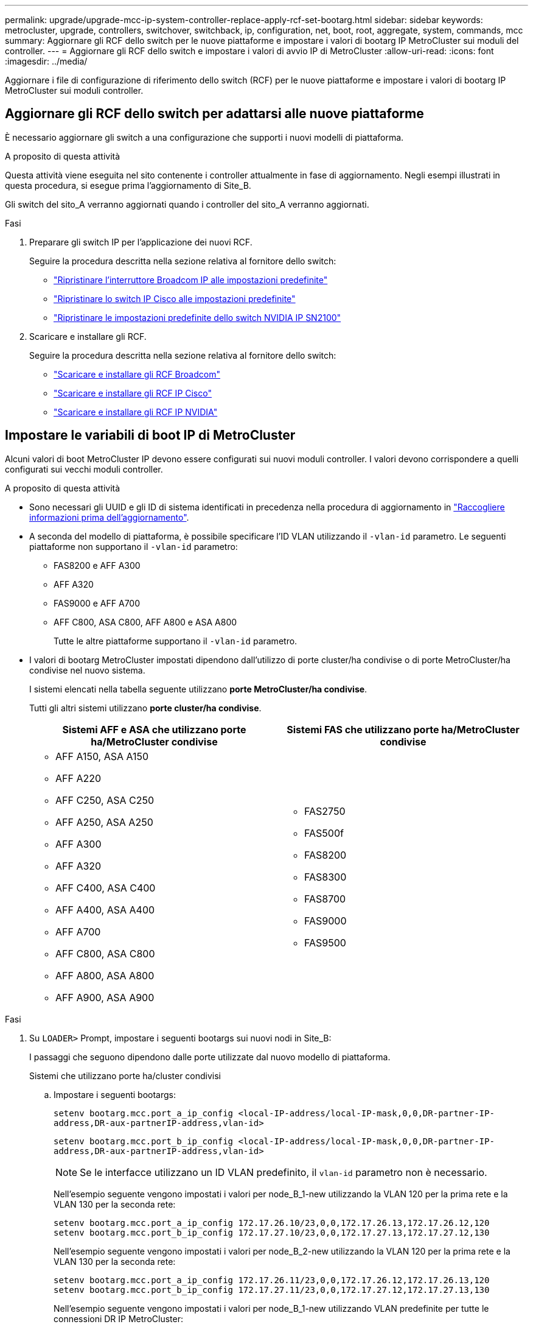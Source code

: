 ---
permalink: upgrade/upgrade-mcc-ip-system-controller-replace-apply-rcf-set-bootarg.html 
sidebar: sidebar 
keywords: metrocluster, upgrade, controllers, switchover, switchback, ip, configuration, net, boot, root, aggregate, system, commands, mcc 
summary: Aggiornare gli RCF dello switch per le nuove piattaforme e impostare i valori di bootarg IP MetroCluster sui moduli del controller. 
---
= Aggiornare gli RCF dello switch e impostare i valori di avvio IP di MetroCluster
:allow-uri-read: 
:icons: font
:imagesdir: ../media/


[role="lead"]
Aggiornare i file di configurazione di riferimento dello switch (RCF) per le nuove piattaforme e impostare i valori di bootarg IP MetroCluster sui moduli controller.



== Aggiornare gli RCF dello switch per adattarsi alle nuove piattaforme

È necessario aggiornare gli switch a una configurazione che supporti i nuovi modelli di piattaforma.

.A proposito di questa attività
Questa attività viene eseguita nel sito contenente i controller attualmente in fase di aggiornamento. Negli esempi illustrati in questa procedura, si esegue prima l'aggiornamento di Site_B.

Gli switch del sito_A verranno aggiornati quando i controller del sito_A verranno aggiornati.

.Fasi
. Preparare gli switch IP per l'applicazione dei nuovi RCF.
+
Seguire la procedura descritta nella sezione relativa al fornitore dello switch:

+
** link:../install-ip/task_switch_config_broadcom.html#resetting-the-broadcom-ip-switch-to-factory-defaults["Ripristinare l'interruttore Broadcom IP alle impostazioni predefinite"]
** link:../install-ip/task_switch_config_cisco.html#resetting-the-cisco-ip-switch-to-factory-defaults["Ripristinare lo switch IP Cisco alle impostazioni predefinite"]
** link:../install-ip/task_switch_config_nvidia.html#reset-the-nvidia-ip-sn2100-switch-to-factory-defaults["Ripristinare le impostazioni predefinite dello switch NVIDIA IP SN2100"]


. Scaricare e installare gli RCF.
+
Seguire la procedura descritta nella sezione relativa al fornitore dello switch:

+
** link:../install-ip/task_switch_config_broadcom.html#downloading-and-installing-the-broadcom-rcf-files["Scaricare e installare gli RCF Broadcom"]
** link:../install-ip/task_switch_config_cisco.html#downloading-and-installing-the-cisco-ip-rcf-files["Scaricare e installare gli RCF IP Cisco"]
** link:../install-ip/task_switch_config_nvidia.html#download-and-install-the-nvidia-rcf-files["Scaricare e installare gli RCF IP NVIDIA"]






== Impostare le variabili di boot IP di MetroCluster

Alcuni valori di boot MetroCluster IP devono essere configurati sui nuovi moduli controller. I valori devono corrispondere a quelli configurati sui vecchi moduli controller.

.A proposito di questa attività
* Sono necessari gli UUID e gli ID di sistema identificati in precedenza nella procedura di aggiornamento in link:upgrade-mcc-ip-system-controller-replace-prechecks.html#gather-information-before-the-upgrade["Raccogliere informazioni prima dell'aggiornamento"].
* A seconda del modello di piattaforma, è possibile specificare l'ID VLAN utilizzando il `-vlan-id` parametro. Le seguenti piattaforme non supportano il `-vlan-id` parametro:
+
** FAS8200 e AFF A300
** AFF A320
** FAS9000 e AFF A700
** AFF C800, ASA C800, AFF A800 e ASA A800
+
Tutte le altre piattaforme supportano il `-vlan-id` parametro.



* I valori di bootarg MetroCluster impostati dipendono dall'utilizzo di porte cluster/ha condivise o di porte MetroCluster/ha condivise nel nuovo sistema.
+
I sistemi elencati nella tabella seguente utilizzano *porte MetroCluster/ha condivise*.

+
Tutti gli altri sistemi utilizzano *porte cluster/ha condivise*.

+
[cols="2*"]
|===
| Sistemi AFF e ASA che utilizzano porte ha/MetroCluster condivise | Sistemi FAS che utilizzano porte ha/MetroCluster condivise 


 a| 
** AFF A150, ASA A150
** AFF A220
** AFF C250, ASA C250
** AFF A250, ASA A250
** AFF A300
** AFF A320
** AFF C400, ASA C400
** AFF A400, ASA A400
** AFF A700
** AFF C800, ASA C800
** AFF A800, ASA A800
** AFF A900, ASA A900

 a| 
** FAS2750
** FAS500f
** FAS8200
** FAS8300
** FAS8700
** FAS9000
** FAS9500


|===


.Fasi
. Su `LOADER>` Prompt, impostare i seguenti bootargs sui nuovi nodi in Site_B:
+
I passaggi che seguono dipendono dalle porte utilizzate dal nuovo modello di piattaforma.

+
[role="tabbed-block"]
====
.Sistemi che utilizzano porte ha/cluster condivisi
--
.. Impostare i seguenti bootargs:
+
`setenv bootarg.mcc.port_a_ip_config <local-IP-address/local-IP-mask,0,0,DR-partner-IP-address,DR-aux-partnerIP-address,vlan-id>`

+
`setenv bootarg.mcc.port_b_ip_config <local-IP-address/local-IP-mask,0,0,DR-partner-IP-address,DR-aux-partnerIP-address,vlan-id>`

+

NOTE: Se le interfacce utilizzano un ID VLAN predefinito, il `vlan-id` parametro non è necessario.

+
Nell'esempio seguente vengono impostati i valori per node_B_1-new utilizzando la VLAN 120 per la prima rete e la VLAN 130 per la seconda rete:

+
[listing]
----
setenv bootarg.mcc.port_a_ip_config 172.17.26.10/23,0,0,172.17.26.13,172.17.26.12,120
setenv bootarg.mcc.port_b_ip_config 172.17.27.10/23,0,0,172.17.27.13,172.17.27.12,130
----
+
Nell'esempio seguente vengono impostati i valori per node_B_2-new utilizzando la VLAN 120 per la prima rete e la VLAN 130 per la seconda rete:

+
[listing]
----
setenv bootarg.mcc.port_a_ip_config 172.17.26.11/23,0,0,172.17.26.12,172.17.26.13,120
setenv bootarg.mcc.port_b_ip_config 172.17.27.11/23,0,0,172.17.27.12,172.17.27.13,130
----
+
Nell'esempio seguente vengono impostati i valori per node_B_1-new utilizzando VLAN predefinite per tutte le connessioni DR IP MetroCluster:

+
[listing]
----
setenv bootarg.mcc.port_a_ip_config
172.17.26.10/23,0,0,172.17.26.13,172.17.26.12
setenv bootarg.mcc.port_b_ip_config
172.17.27.10/23,0,0,172.17.27.13,172.17.27.12
----
+
Nell'esempio seguente vengono impostati i valori per node_B_2-new utilizzando VLAN predefinite per tutte le connessioni DR IP MetroCluster:

+
[listing]
----
setenv bootarg.mcc.port_a_ip_config
172.17.26.11/23,0,0,172.17.26.12,172.17.26.13
setenv bootarg.mcc.port_b_ip_config
172.17.27.11/23,0,0,172.17.27.12,172.17.27.13
----


--
.Sistemi che utilizzano porte ha/MetroCluster condivise
.. Impostare i seguenti bootargs:
+
`setenv bootarg.mcc.port_a_ip_config <local-IP-address/local-IP-mask,0,HA-partner-IP-address,DR-partner-IP-address,DR-aux-partnerIP-address,vlan-id>`

+
`setenv bootarg.mcc.port_b_ip_config <local-IP-address/local-IP-mask,0,HA-partner-IP-address,DR-partner-IP-address,DR-aux-partnerIP-address,vlan-id>`

+

NOTE: Se le interfacce utilizzano un ID VLAN predefinito, il `vlan-id` parametro non è necessario.

+
Nell'esempio seguente vengono impostati i valori per node_B_1-new utilizzando la VLAN 120 per la prima rete e la VLAN 130 per la seconda rete:

+
[listing]
----
setenv bootarg.mcc.port_a_ip_config 172.17.26.10/23,0,172.17.26.11,172.17.26.13,172.17.26.12,120
setenv bootarg.mcc.port_b_ip_config 172.17.27.10/23,0,172.17.27.11,172.17.27.13,172.17.27.12,130
----
+
Nell'esempio seguente vengono impostati i valori per node_B_2-new utilizzando la VLAN 120 per la prima rete e la VLAN 130 per la seconda rete:

+
[listing]
----
setenv bootarg.mcc.port_a_ip_config 172.17.26.11/23,0,172.17.26.10,172.17.26.12,172.17.26.13,120
setenv bootarg.mcc.port_b_ip_config 172.17.27.11/23,0,172.17.27.10,172.17.27.12,172.17.27.13,130
----
+
Nell'esempio seguente vengono impostati i valori per node_B_1-new utilizzando VLAN predefinite per tutte le connessioni DR IP MetroCluster:

+
[listing]
----
setenv bootarg.mcc.port_a_ip_config
172.17.26.10/23,0,172.17.26.11,172.17.26.13,172.17.26.12
setenv bootarg.mcc.port_b_ip_config
172.17.27.10/23,0,172.17.27.11,172.17.27.13,172.17.27.12
----
+
Nell'esempio seguente vengono impostati i valori per node_B_2-new utilizzando VLAN predefinite per tutte le connessioni DR IP MetroCluster:

+
[listing]
----
setenv bootarg.mcc.port_a_ip_config
172.17.26.11/23,0,172.17.26.10,172.17.26.12,172.17.26.13
setenv bootarg.mcc.port_b_ip_config
172.17.27.11/23,0,172.17.27.10,172.17.27.12,172.17.27.13
----


--

--
====
. Al prompt DEL CARICATORE dei nuovi nodi, impostare gli UUID:
+
`setenv bootarg.mgwd.partner_cluster_uuid <partner-cluster-UUID>`

+
`setenv bootarg.mgwd.cluster_uuid <local-cluster-UUID>`

+
`setenv bootarg.mcc.pri_partner_uuid <DR-partner-node-UUID>`

+
`setenv bootarg.mcc.aux_partner_uuid <DR-aux-partner-node-UUID>`

+
`setenv bootarg.mcc_iscsi.node_uuid <local-node-UUID>`

+
.. Impostare gli UUID su Node_B_1-New.
+
L'esempio seguente mostra i comandi per impostare gli UUID su Node_B_1-New:

+
[listing]
----
setenv bootarg.mgwd.cluster_uuid ee7db9d5-9a82-11e7-b68b-00a098908039
setenv bootarg.mgwd.partner_cluster_uuid 07958819-9ac6-11e7-9b42-00a098c9e55d
setenv bootarg.mcc.pri_partner_uuid f37b240b-9ac1-11e7-9b42-00a098c9e55d
setenv bootarg.mcc.aux_partner_uuid bf8e3f8f-9ac4-11e7-bd4e-00a098ca379f
setenv bootarg.mcc_iscsi.node_uuid f03cb63c-9a7e-11e7-b68b-00a098908039
----
.. Impostare gli UUID su Node_B_2-New:
+
L'esempio seguente mostra i comandi per impostare gli UUID su Node_B_2-New:

+
[listing]
----
setenv bootarg.mgwd.cluster_uuid ee7db9d5-9a82-11e7-b68b-00a098908039
setenv bootarg.mgwd.partner_cluster_uuid 07958819-9ac6-11e7-9b42-00a098c9e55d
setenv bootarg.mcc.pri_partner_uuid bf8e3f8f-9ac4-11e7-bd4e-00a098ca379f
setenv bootarg.mcc.aux_partner_uuid f37b240b-9ac1-11e7-9b42-00a098c9e55d
setenv bootarg.mcc_iscsi.node_uuid aa9a7a7a-9a81-11e7-a4e9-00a098908c35
----


. Determinare se i sistemi originali sono stati configurati per la partizione avanzata dei dischi (ADP) eseguendo il seguente comando dal sito attivo:
+
`disk show`

+
La colonna "tipo contenitore" visualizza "condiviso" nell' `disk show` output se ADP è configurato. Se "tipo contenitore" ha un valore diverso, ADP non è configurato sul sistema. L'output di esempio seguente mostra un sistema configurato con ADP:

+
[listing]
----
::> disk show
                    Usable               Disk    Container   Container
Disk                Size       Shelf Bay Type    Type        Name      Owner

Info: This cluster has partitioned disks. To get a complete list of spare disk
      capacity use "storage aggregate show-spare-disks".
----------------    ---------- ----- --- ------- ----------- --------- --------
1.11.0              894.0GB    11    0   SSD      shared     testaggr  node_A_1
1.11.1              894.0GB    11    1   SSD      shared     testaggr  node_A_1
1.11.2              894.0GB    11    2   SSD      shared     testaggr  node_A_1
----
. Se i sistemi originali sono stati configurati con dischi partizionati per ADP, abilitarli quando `LOADER` richiesto per ogni nodo sostitutivo:
+
`setenv bootarg.mcc.adp_enabled true`

. Impostare le seguenti variabili:
+
`setenv bootarg.mcc.local_config_id <original-sys-id>`

+
`setenv bootarg.mcc.dr_partner <dr-partner-sys-id>`

+

NOTE: Il `setenv bootarg.mcc.local_config_id` Variable deve essere impostato sul sys-id del modulo controller *original*, node_B_1-old.

+
.. Impostare le variabili su Node_B_1-New.
+
L'esempio seguente mostra i comandi per impostare i valori su Node_B_1-New:

+
[listing]
----
setenv bootarg.mcc.local_config_id 537403322
setenv bootarg.mcc.dr_partner 537403324
----
.. Impostare le variabili su Node_B_2-new.
+
L'esempio seguente mostra i comandi per impostare i valori su Node_B_2-New:

+
[listing]
----
setenv bootarg.mcc.local_config_id 537403321
setenv bootarg.mcc.dr_partner 537403323
----


. Se si utilizza la crittografia con il gestore delle chiavi esterno, impostare i bootargs richiesti:
+
`setenv bootarg.kmip.init.ipaddr`

+
`setenv bootarg.kmip.kmip.init.netmask`

+
`setenv bootarg.kmip.kmip.init.gateway`

+
`setenv bootarg.kmip.kmip.init.interface`



.Quali sono le prossime novità?
link:upgrade-mcc-ip-system-controller-replace-reassign-root-agg.html["Riassegnare i dischi degli aggregati root"].
